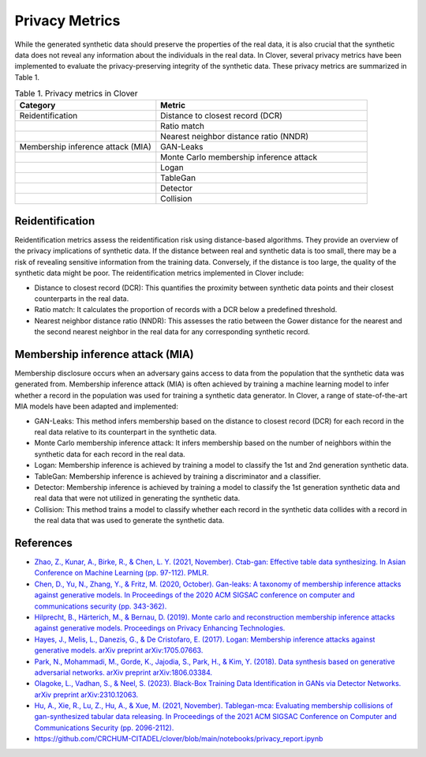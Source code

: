 Privacy Metrics
===============

While the generated synthetic data should preserve the properties of the real data, it is also crucial that the synthetic data does not reveal any information about the individuals in the real data. In Clover, several privacy metrics have been implemented to evaluate the privacy-preserving integrity of the synthetic data. These privacy metrics are summarized in Table 1.

.. list-table:: Table 1. Privacy metrics in Clover
   :widths: 40 60
   :header-rows: 1

   * - Category
     - Metric
   * - Reidentification
     - Distance to closest record (DCR)
   * -
     - Ratio match
   * -
     - Nearest neighbor distance ratio (NNDR)
   * - Membership inference attack (MIA)
     - GAN-Leaks
   * -
     - Monte Carlo membership inference attack
   * -
     - Logan
   * -
     - TableGan
   * -
     - Detector
   * -
     - Collision

Reidentification
----------------

Reidentification metrics assess the reidentification risk using distance-based algorithms. They provide an overview of the privacy implications of synthetic data. If the distance between real and synthetic data is too small, there may be a risk of revealing sensitive information from the training data. Conversely, if the distance is too large, the quality of the synthetic data might be poor. The reidentification metrics implemented in Clover include:

- Distance to closest record (DCR): This quantifies the proximity between synthetic data points and their closest counterparts in the real data.
- Ratio match: It calculates the proportion of records with a DCR below a predefined threshold.
- Nearest neighbor distance ratio (NNDR): This assesses the ratio between the Gower distance for the nearest and the second nearest neighbor in the real data for any corresponding synthetic record.

Membership inference attack (MIA)
---------------------------------

Membership disclosure occurs when an adversary gains access to data from the population that the synthetic data was generated from. Membership inference attack (MIA) is often achieved by training a machine learning model to infer whether a record in the population was used for training a synthetic data generator. In Clover, a range of state-of-the-art MIA models have been adapted and implemented:

- GAN-Leaks: This method infers membership based on the distance to closest record (DCR) for each record in the real data relative to its counterpart in the synthetic data.
- Monte Carlo membership inference attack: It infers membership based on the number of neighbors within the synthetic data for each record in the real data.
- Logan: Membership inference is achieved by training a model to classify the 1st and 2nd generation synthetic data.
- TableGan: Membership inference is achieved by training a discriminator and a classifier.
- Detector: Membership inference is achieved by training a model to classify the 1st generation synthetic data and real data that were not utilized in generating the synthetic data.
- Collision: This method trains a model to classify whether each record in the synthetic data collides with a record in the real data that was used to generate the synthetic data.

References
----------

- `Zhao, Z., Kunar, A., Birke, R., & Chen, L. Y. (2021, November). Ctab-gan: Effective table data synthesizing. In Asian Conference on Machine Learning (pp. 97-112). PMLR. <https://proceedings.mlr.press/v157/zhao21a>`_

- `Chen, D., Yu, N., Zhang, Y., & Fritz, M. (2020, October). Gan-leaks: A taxonomy of membership inference attacks against generative models. In Proceedings of the 2020 ACM SIGSAC conference on computer and communications security (pp. 343-362). <https://dl.acm.org/doi/abs/10.1145/3372297.3417238>`_

- `Hilprecht, B., Härterich, M., & Bernau, D. (2019). Monte carlo and reconstruction membership inference attacks against generative models. Proceedings on Privacy Enhancing Technologies. <https://petsymposium.org/popets/2019/popets-2019-0067.php>`_

- `Hayes, J., Melis, L., Danezis, G., & De Cristofaro, E. (2017). Logan: Membership inference attacks against generative models. arXiv preprint arXiv:1705.07663. <https://arxiv.org/abs/1705.07663>`_

- `Park, N., Mohammadi, M., Gorde, K., Jajodia, S., Park, H., & Kim, Y. (2018). Data synthesis based on generative adversarial networks. arXiv preprint arXiv:1806.03384. <https://arxiv.org/abs/1806.03384>`_

- `Olagoke, L., Vadhan, S., & Neel, S. (2023). Black-Box Training Data Identification in GANs via Detector Networks. arXiv preprint arXiv:2310.12063. <https://arxiv.org/abs/2310.12063>`_

- `Hu, A., Xie, R., Lu, Z., Hu, A., & Xue, M. (2021, November). Tablegan-mca: Evaluating membership collisions of gan-synthesized tabular data releasing. In Proceedings of the 2021 ACM SIGSAC Conference on Computer and Communications Security (pp. 2096-2112). <https://dl.acm.org/doi/abs/10.1145/3460120.3485251>`_

- https://github.com/CRCHUM-CITADEL/clover/blob/main/notebooks/privacy_report.ipynb
